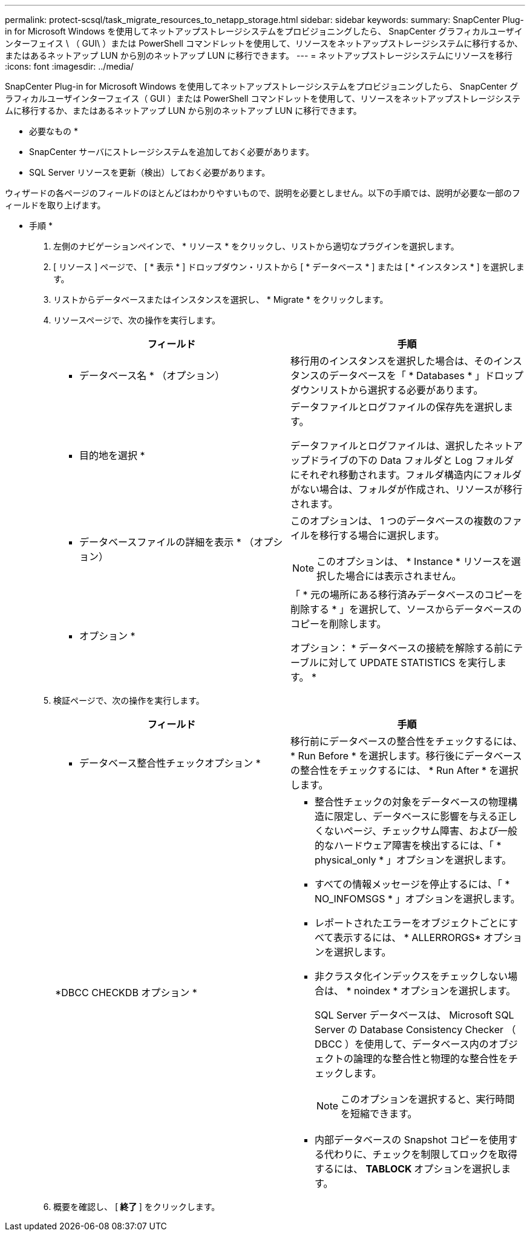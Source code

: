 ---
permalink: protect-scsql/task_migrate_resources_to_netapp_storage.html 
sidebar: sidebar 
keywords:  
summary: SnapCenter Plug-in for Microsoft Windows を使用してネットアップストレージシステムをプロビジョニングしたら、 SnapCenter グラフィカルユーザインターフェイス \ （ GUI\ ）または PowerShell コマンドレットを使用して、リソースをネットアップストレージシステムに移行するか、またはあるネットアップ LUN から別のネットアップ LUN に移行できます。 
---
= ネットアップストレージシステムにリソースを移行
:icons: font
:imagesdir: ../media/


[role="lead"]
SnapCenter Plug-in for Microsoft Windows を使用してネットアップストレージシステムをプロビジョニングしたら、 SnapCenter グラフィカルユーザインターフェイス（ GUI ）または PowerShell コマンドレットを使用して、リソースをネットアップストレージシステムに移行するか、またはあるネットアップ LUN から別のネットアップ LUN に移行できます。

* 必要なもの *

* SnapCenter サーバにストレージシステムを追加しておく必要があります。
* SQL Server リソースを更新（検出）しておく必要があります。


ウィザードの各ページのフィールドのほとんどはわかりやすいもので、説明を必要としません。以下の手順では、説明が必要な一部のフィールドを取り上げます。

* 手順 *

. 左側のナビゲーションペインで、 * リソース * をクリックし、リストから適切なプラグインを選択します。
. [ リソース ] ページで、 [ * 表示 * ] ドロップダウン・リストから [ * データベース * ] または [ * インスタンス * ] を選択します。
. リストからデータベースまたはインスタンスを選択し、 * Migrate * をクリックします。
. リソースページで、次の操作を実行します。
+
|===
| フィールド | 手順 


 a| 
* データベース名 * （オプション）
 a| 
移行用のインスタンスを選択した場合は、そのインスタンスのデータベースを「 * Databases * 」ドロップダウンリストから選択する必要があります。



 a| 
* 目的地を選択 *
 a| 
データファイルとログファイルの保存先を選択します。

データファイルとログファイルは、選択したネットアップドライブの下の Data フォルダと Log フォルダにそれぞれ移動されます。フォルダ構造内にフォルダがない場合は、フォルダが作成され、リソースが移行されます。



 a| 
* データベースファイルの詳細を表示 * （オプション）
 a| 
このオプションは、 1 つのデータベースの複数のファイルを移行する場合に選択します。


NOTE: このオプションは、 * Instance * リソースを選択した場合には表示されません。



 a| 
* オプション *
 a| 
「 * 元の場所にある移行済みデータベースのコピーを削除する * 」を選択して、ソースからデータベースのコピーを削除します。

オプション： * データベースの接続を解除する前にテーブルに対して UPDATE STATISTICS を実行します。 *

|===
. 検証ページで、次の操作を実行します。
+
|===
| フィールド | 手順 


 a| 
* データベース整合性チェックオプション *
 a| 
移行前にデータベースの整合性をチェックするには、 * Run Before * を選択します。移行後にデータベースの整合性をチェックするには、 * Run After * を選択します。



 a| 
*DBCC CHECKDB オプション *
 a| 
** 整合性チェックの対象をデータベースの物理構造に限定し、データベースに影響を与える正しくないページ、チェックサム障害、および一般的なハードウェア障害を検出するには、「 * physical_only * 」オプションを選択します。
** すべての情報メッセージを停止するには、「 * NO_INFOMSGS * 」オプションを選択します。
** レポートされたエラーをオブジェクトごとにすべて表示するには、 * ALLERRORGS* オプションを選択します。
** 非クラスタ化インデックスをチェックしない場合は、 * noindex * オプションを選択します。
+
SQL Server データベースは、 Microsoft SQL Server の Database Consistency Checker （ DBCC ）を使用して、データベース内のオブジェクトの論理的な整合性と物理的な整合性をチェックします。

+

NOTE: このオプションを選択すると、実行時間を短縮できます。

** 内部データベースの Snapshot コピーを使用する代わりに、チェックを制限してロックを取得するには、 **TABLOCK ** オプションを選択します。


|===
. 概要を確認し、 [** 終了 ** ] をクリックします。

